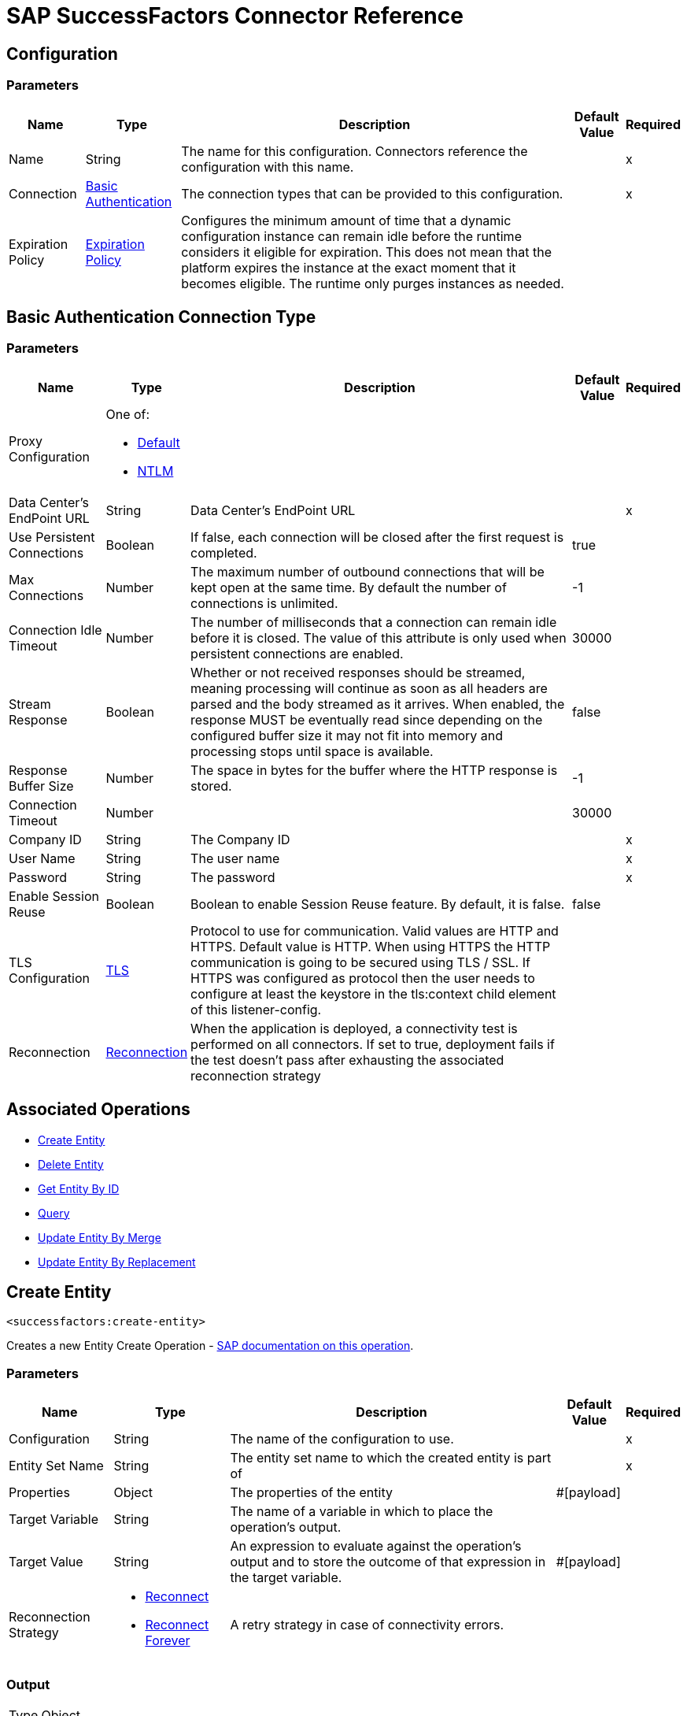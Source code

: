 = SAP SuccessFactors Connector Reference

[[config]]
== Configuration


=== Parameters

[%header%autowidth.spread]
|===
| Name | Type | Description | Default Value | Required
|Name | String | The name for this configuration. Connectors reference the configuration with this name. | |x
| Connection a| <<config_basic, Basic Authentication>>
 | The connection types that can be provided to this configuration. | |x
| Expiration Policy a| <<ExpirationPolicy>> |  Configures the minimum amount of time that a dynamic configuration instance can remain idle before the runtime considers it eligible for expiration. This does not mean that the platform expires the instance at the exact moment that it becomes eligible. The runtime only purges instances as needed. |  |
|===

[[config_basic]]
== Basic Authentication Connection Type

=== Parameters

[%header%autowidth.spread]
|===
| Name | Type | Description | Default Value | Required
| Proxy Configuration a| One of:

* <<Default>>
* <<NTLM>> |  |  |
| Data Center's EndPoint URL a| String |  Data Center's EndPoint URL |  |x
| Use Persistent Connections a| Boolean |  If false, each connection will be closed after the first request is completed. |  true |
| Max Connections a| Number |  The maximum number of outbound connections that will be kept open at the same time. By default the number of connections is unlimited. |  -1 |
| Connection Idle Timeout a| Number |  The number of milliseconds that a connection can remain idle before it is closed. The value of this attribute is only used when persistent connections are enabled. |  30000 |
| Stream Response a| Boolean |  Whether or not received responses should be streamed, meaning processing will continue as soon as all headers are parsed and the body streamed as it arrives. When enabled, the response MUST be eventually read since depending on the configured buffer size it may not fit into memory and processing stops until space is available. |  false |
| Response Buffer Size a| Number |  The space in bytes for the buffer where the HTTP response is stored. |  -1 |
| Connection Timeout a| Number |  |  30000 |
| Company ID a| String |  The Company ID |  |x
| User Name a| String |  The user name |  |x
| Password a| String |  The password |  |x
| Enable Session Reuse a| Boolean |  Boolean to enable Session Reuse feature. By default, it is false. |  false |
| TLS Configuration a| <<TLS>> |  Protocol to use for communication. Valid values are HTTP and HTTPS. Default value is HTTP. When using HTTPS the HTTP communication is going to be secured using TLS / SSL. If HTTPS was configured as protocol then the user needs to configure at least the keystore in the tls:context child element of this listener-config. |  |
| Reconnection a| <<Reconnection>> |  When the application is deployed, a connectivity test is performed on all connectors. If set to true, deployment fails if the test doesn't pass after exhausting the associated reconnection strategy |  |
|===

== Associated Operations

* <<createEntity>>
* <<deleteEntity>>
* <<getEntityById>>
* <<query>>
* <<updateEntityByMerge>>
* <<updateEntityByReplacement>>

[[createEntity]]
== Create Entity

`<successfactors:create-entity>`


Creates a new Entity Create Operation - https://help.sap.com/viewer/d599f15995d348a1b45ba5603e2aba9b/1711/en-US/072a35094de64ad5a94b9f5c4da15359.html[SAP documentation on this operation].


=== Parameters

[%header%autowidth.spread]
|===
| Name | Type | Description | Default Value | Required
| Configuration | String | The name of the configuration to use. | |x
| Entity Set Name a| String |  The entity set name to which the created entity is part of |  |x
| Properties a| Object |  The properties of the entity |  #[payload] |
| Target Variable a| String |  The name of a variable in which to place the operation's output. |  |
| Target Value a| String |  An expression to evaluate against the operation's output and to store the outcome of that expression in the target variable. |  #[payload] |
| Reconnection Strategy a| * <<reconnect>>
* <<reconnect-forever>> |  A retry strategy in case of connectivity errors. |  |
|===

=== Output

[%autowidth.spread]
|===
| Type | Object
|===

=== For Configurations

* <<config>>

=== Throws

* SUCCESSFACTORS:INVALID_PAGE_SIZE
* SUCCESSFACTORS:NOT_FOUND
* SUCCESSFACTORS:VALIDATION
* SUCCESSFACTORS:CONNECTIVITY
* SUCCESSFACTORS:BadRequestException
* SUCCESSFACTORS:RETRY_EXHAUSTED
* SUCCESSFACTORS:UNKNOWN
* SUCCESSFACTORS:META_DATA_ERROR
* SUCCESSFACTORS:OPERATION_FAILED
* SUCCESSFACTORS:UNAUTHORIZED
* SUCCESSFACTORS:PARSE_ERROR


[[deleteEntity]]
== Delete Entity

`<successfactors:delete-entity>`


This operation deletes the entry for a given entity.


=== Parameters

[%header%autowidth.spread]
|===
| Name | Type | Description | Default Value | Required
| Configuration | String | The name of the configuration to use. | |x
| Entity Set Name a| String |  The name of the entity. |  |x
| Key Properties a| Object |  #[payload] |  |x
| Reconnection Strategy a| * <<reconnect>>
* <<reconnect-forever>> |  A retry strategy in case of connectivity errors. |  |
|===



=== For Configurations

* <<config>>

=== Throws

* SUCCESSFACTORS:INVALID_PAGE_SIZE
* SUCCESSFACTORS:NOT_FOUND
* SUCCESSFACTORS:VALIDATION
* SUCCESSFACTORS:CONNECTIVITY
* SUCCESSFACTORS:BadRequestException
* SUCCESSFACTORS:RETRY_EXHAUSTED
* SUCCESSFACTORS:UNKNOWN
* SUCCESSFACTORS:META_DATA_ERROR
* SUCCESSFACTORS:OPERATION_FAILED
* SUCCESSFACTORS:UNAUTHORIZED
* SUCCESSFACTORS:PARSE_ERROR


[[getEntityById]]
== Get Entity By ID

`<successfactors:get-entity-by-id>`


Retrieves an Entity Composing the OData URI : https://help.sap.com/viewer/d599f15995d348a1b45ba5603e2aba9b/1711/en-US/a37167b95b504ca9b484c8e19e2c26bb.html[SAP documentation on this operation].


=== Parameters

[%header%autowidth.spread]
|===
| Name | Type | Description | Default Value | Required
| Configuration | String | The name of the configuration to use. | |x
| Entity Set Name a| String |  The entity set name to search for using the entity with the given key. |  |x
| Key Properties a| Object  |  #[payload] |  |x
| Target Variable a| String |  The name of a variable in which to place the operation's output. |  |
| Target Value a| String |  An expression to evaluate against the operation's output and to store the outcome of that expression in the target variable. |  #[payload] |
| Reconnection Strategy a| * <<reconnect>>
* <<reconnect-forever>> |  A retry strategy in case of connectivity errors. |  |
|===

=== Output

[%autowidth.spread]
|===
| Type | Object
|===

=== For Configurations

* <<config>>

=== Throws

* SUCCESSFACTORS:CONNECTIVITY
* SUCCESSFACTORS:RETRY_EXHAUSTED


[[query]]
== Query

`<successfactors:query>`

Queries entities of a determined type.

=== Parameters

[%header%autowidth.spread]
|===
| Name | Type | Description | Default Value | Required
| Configuration | String | The name of the configuration to use. | |x
| Entity Set Name a| String |  The type of entity to list. |  |x
| Filter a| One of:

* <<Addition>>
* <<Division>>
* <<Module>>
* <<Multiplication>>
* <<Subtraction>>
* <<In>>
* <<Like>>
* <<QueryValue>>
* <<And>>
* <<EqualTo>>
* <<GreaterThan>>
* <<LesserThan>>
* <<Not>>
* <<Or>>
* <<Grouping>>
* <<EndsWith>>
* <<StartsWith>>
* <<ToLowercase>>
* <<ToUppercase>>
* <<Trim>> |  |  |
| Order By Values a| Array of <<OrderByValue>> |  |  |
| Page Size a| Number |  |  100 |
| Top a| Number |  |  |
| Skip a| Number |  |  |
| Streaming Strategy a| * <<repeatable-in-memory-iterable>>
* <<repeatable-file-store-iterable>>
* non-repeatable-iterable |  Configure to use repeatable streams. |  |
| Target Variable a| String |  The name of a variable in which to place the operation's output. |  |
| Target Value a| String |  An expression to evaluate against the operation's output and to store the outcome of that expression in the target variable. |  #[payload] |
| Reconnection Strategy a| * <<reconnect>>
* <<reconnect-forever>> |  A retry strategy in case of connectivity errors. |  |
|===

=== Output

[%autowidth.spread]
|===
| Type | Array of Object
|===

=== For Configurations

* <<config>>



[[updateEntityByMerge]]
== Update Entity By Merge

`<successfactors:update-entity-by-merge>`


In certain cases, you might want to do an incremental update without replacing all the content of a data entity. This operation serves that purpose. https://help.sap.com/viewer/d599f15995d348a1b45ba5603e2aba9b/1711/en-US/4332a5cdc9764af6ad04e76d0608aba8.html[SAP documentation on this operation].


=== Parameters

[%header%autowidth.spread]
|===
| Name | Type | Description | Default Value | Required
| Configuration | String | The name of the configuration to use. | |x
| Entity Set Name a| String |  The name Of the entity. |  |x
| Key a| String |  |  |x
| Properties a| Object |  #[payload] |  #[payload] |
| Reconnection Strategy a| * <<reconnect>>
* <<reconnect-forever>> |  A retry strategy in case of connectivity errors. |  |
|===

=== For Configurations

* <<config>>

=== Throws

* SUCCESSFACTORS:INVALID_PAGE_SIZE
* SUCCESSFACTORS:NOT_FOUND
* SUCCESSFACTORS:VALIDATION
* SUCCESSFACTORS:CONNECTIVITY
* SUCCESSFACTORS:BadRequestException
* SUCCESSFACTORS:RETRY_EXHAUSTED
* SUCCESSFACTORS:UNKNOWN
* SUCCESSFACTORS:META_DATA_ERROR
* SUCCESSFACTORS:OPERATION_FAILED
* SUCCESSFACTORS:UNAUTHORIZED
* SUCCESSFACTORS:PARSE_ERROR


[[updateEntityByReplacement]]
== Update Entity By Replacement

`<successfactors:update-entity-by-replacement>`


This operation replaces the existing data in an entity, so all property values in the Entity either take the values provided in the request body or are reset to their default value if no data is provided in the request. https://help.sap.com/viewer/d599f15995d348a1b45ba5603e2aba9b/1711/en-US/faec3a759fbf49d2bad89fcfe0fa8e00.html[SAP documentation on this operation].


=== Parameters

[%header%autowidth.spread]
|===
| Name | Type | Description | Default Value | Required
| Configuration | String | The name of the configuration to use. | |x
| Entity Set Name a| String |  The name Of the entity |  |x
| Properties a| Object |  #[payload] |  #[payload] |
| Reconnection Strategy a| * <<reconnect>>
* <<reconnect-forever>> |  A retry strategy in case of connectivity errors. |  |
|===

=== For Configurations

* <<config>>

=== Throws

* SUCCESSFACTORS:INVALID_PAGE_SIZE
* SUCCESSFACTORS:NOT_FOUND
* SUCCESSFACTORS:VALIDATION
* SUCCESSFACTORS:CONNECTIVITY
* SUCCESSFACTORS:BadRequestException
* SUCCESSFACTORS:RETRY_EXHAUSTED
* SUCCESSFACTORS:UNKNOWN
* SUCCESSFACTORS:META_DATA_ERROR
* SUCCESSFACTORS:OPERATION_FAILED
* SUCCESSFACTORS:UNAUTHORIZED
* SUCCESSFACTORS:PARSE_ERROR



== Types
[[Tls]]
== TLS

[%header%autowidth.spread]
|===
| Field | Type | Description | Default Value | Required
| Enabled Protocols a| String | A comma separated list of protocols enabled for this context. |  | 
| Enabled Cipher Suites a| String | A comma separated list of cipher suites enabled for this context. |  | 
| Trust Store a| <<TrustStore>> |  |  | 
| Key Store a| <<KeyStore>> |  |  | 
| Revocation Check a| * <<standard-revocation-check>>
* <<custom-ocsp-responder>>
* <<crl-file>> |  |  | 
|===

[[TrustStore]]
== Trust Store

[%header%autowidth.spread]
|===
| Field | Type | Description | Default Value | Required
| Path a| String | The location to resolve relative to the current classpath and file system (if possible) of the trust store. |  | 
| Password a| String | The password used to protect the trust store. |  | 
| Type a| String | The type of store used. |  | 
| Algorithm a| String | The algorithm used by the trust store. |  | 
| Insecure a| Boolean | If true, no certificate validations are performed, rendering connections vulnerable to attacks. Use at your own risk. |  | 
|===

[[KeyStore]]
== Key Store

[%header%autowidth.spread]
|===
| Field | Type | Description | Default Value | Required
| Path a| String | The location to resolve relative to the current classpath and file system (if possible) of the key store. |  | 
| Type a| String | The type of store used. |  | 
| Alias a| String | When the key store contains many private keys, this attribute indicates the alias of the key that should be used. If not defined, the first key in the file is used by default. |  | 
| Key Password a| String | The password used to protect the private key. |  | 
| Password a| String | The password used to protect the key store. |  | 
| Algorithm a| String | The algorithm used by the key store. |  | 
|===

[[standard-revocation-check]]
== Standard Revocation Check

[%header%autowidth.spread]
|===
| Field | Type | Description | Default Value | Required
| Only End Entities a| Boolean | Only verify the last element of the certificate chain. |  | 
| Prefer Crls a| Boolean | Try CRL instead of OCSP first. |  | 
| No Fallback a| Boolean | Do not use the secondary checking method (the one not selected before). |  | 
| Soft Fail a| Boolean | Avoid verification failure when the revocation server can not be reached or is busy. |  | 
|===

[[custom-ocsp-responder]]
== Custom OCSP Responder

[%header%autowidth.spread]
|===
| Field | Type | Description | Default Value | Required
| Url a| String | The URL of the OCSP responder. |  | 
| Cert Alias a| String | Alias of the signing certificate for the OCSP response (must be in the trust store), if present. |  | 
|===

[[crl-file]]
== CRL File

[%header%autowidth.spread]
|===
| Field | Type | Description | Default Value | Required
| Path a| String | The path to the CRL file. |  | 
|===

[[Reconnection]]
== Reconnection

[%header%autowidth.spread]
|===
| Field | Type | Description | Default Value | Required
| Fails Deployment a| Boolean | When the application is deployed, a connectivity test is performed on all connectors. If set to true, deployment fails if the test doesn't pass after exhausting the associated reconnection strategy. |  | 
| Reconnection Strategy a| * <<reconnect>>
* <<reconnect-forever>> | The reconnection strategy to use. |  | 
|===

[[reconnect]]
== Reconnect

[%header%autowidth.spread]
|===
| Field | Type | Description | Default Value | Required
| Frequency a| Number | How often in milliseconds to reconnect. |  | 
| Count a| Number | How many reconnection attempts to make. |  | 
|===

[[reconnect-forever]]
== Reconnect Forever

[%header%autowidth.spread]
|===
| Field | Type | Description | Default Value | Required
| Frequency a| Number | How often in milliseconds to reconnect. |  | 
|===

[[ExpirationPolicy]]
== Expiration Policy

[%header%autowidth.spread]
|===
| Field | Type | Description | Default Value | Required
| Max Idle Time a| Number | A scalar time value for the maximum amount of time a dynamic configuration instance should be allowed to be idle before it's considered eligible for expiration. |  | 
| Time Unit a| Enumeration, one of:

** NANOSECONDS
** MICROSECONDS
** MILLISECONDS
** SECONDS
** MINUTES
** HOURS
** DAYS | A time unit that qualifies the maxIdleTime attribute |  | 
|===

[[OrderByValue]]
== Order By Value

[%header%autowidth.spread]
|===
| Field | Type | Description | Default Value | Required
| Order Type a| Enumeration, one of:

** ASCENDING
** DESCENDING |  |  | 
| Property a| String |  |  | 
|===

[[repeatable-in-memory-iterable]]
== Repeatable In Memory Iterable

[%header%autowidth.spread]
|===
| Field | Type | Description | Default Value | Required
| Initial Buffer Size a| Number | This is the amount of instances to initially allow to be kept in memory to consume the stream and provide random access to it. If the stream contains more data than can fit into this buffer, then the buffer expands according to the bufferSizeIncrement attribute, with an upper limit of maxInMemorySize. Default value is 100 instances. |  | 
| Buffer Size Increment a| Number | This is by how much the buffer size expands if it exceeds its initial size. Setting a value of zero or lower means that the buffer should not expand and that to raise a STREAM_MAXIMUM_SIZE_EXCEEDED error when the buffer gets full. Default value is 100 instances. |  | 
| Max Buffer Size a| Number | This is the maximum amount of memory to use. If more than that is used then raise a STREAM_MAXIMUM_SIZE_EXCEEDED error. A value lower or equal to zero means no limit. |  | 
|===

[[repeatable-file-store-iterable]]
== Repeatable File Store Iterable

[%header%autowidth.spread]
|===
| Field | Type | Description | Default Value | Required
| Max In Memory Size a| Number | This is the maximum amount of instances to keep in memory. If more than that is required, then it starts to buffer the content on disk. |  | 
| Buffer Unit a| Enumeration, one of:

** BYTE
** KB
** MB
** GB | The unit in which maxInMemorySize is expressed |  | 
|===

[[Default]]
== Default

[%header%autowidth.spread]
|===
| Field | Type | Description | Default Value | Required
| Host a| String | Host where the proxy requests are sent. |  | x
| Port a| Number | Port where the proxy requests are sent. |  | x
| Username a| String | The username to authenticate against the proxy. |  | 
| Password a| String | The password to authenticate against the proxy. |  | 
| Non Proxy Hosts a| String | A list of comma separated hosts against which the proxy should not be used. |  | 
|===

[[NTLM]]
== NTLM

[%header%autowidth.spread]
|===
| Field | Type | Description | Default Value | Required
| Ntlm Domain a| String | The domain to authenticate against the proxy. |  | x
| Host a| String | Host where the proxy requests are sent. |  | x
| Port a| Number | Port where the proxy requests are sent. |  | x
| Username a| String | The username to authenticate against the proxy. |  | 
| Password a| String | The password to authenticate against the proxy. |  | 
| Non Proxy Hosts a| String | A list of comma separated hosts against which the proxy should not be used. |  | 
|===

[[Addition]]
== Addition

[%header%autowidth.spread]
|===
| Field | Type | Description | Default Value | Required
| Field Name a| String |  |  | x
|===

[[Division]]
== Division

[%header%autowidth.spread]
|===
| Field | Type | Description | Default Value | Required
| Field Name a| String |  |  | x
|===

[[Module]]
== Module

[%header%autowidth.spread]
|===
| Field | Type | Description | Default Value | Required
| Field Name a| String |  |  | x
|===

[[Multiplication]]
== Multiplication

[%header%autowidth.spread]
|===
| Field | Type | Description | Default Value | Required
| Field Name a| String |  |  | x
|===

[[Subtraction]]
== Subtraction

[%header%autowidth.spread]
|===
| Field | Type | Description | Default Value | Required
| Field Name a| String |  |  | x
|===

[[In]]
== In

[%header%autowidth.spread]
|===
| Field | Type | Description | Default Value | Required
| Field Name a| String |  |  | x
|===

[[Like]]
== Like

[%header%autowidth.spread]
|===
| Field | Type | Description | Default Value | Required
| Field Name a| String |  |  | x
|===

[[QueryValue]]
== Query Value

[%header%autowidth.spread]
|===
| Field | Type | Description | Default Value | Required
| Value a| String |  |  | 
|===

[[And]]
== And

[%header%autowidth.spread]
|===
| Field | Type | Description | Default Value | Required
| Operators a| Array of One of:

* <<Addition>>
* <<Division>>
* <<Module>>
* <<Multiplication>>
* <<Subtraction>>
* <<In>>
* <<Like>>
* <<QueryValue>>
* <<And>>
* <<EqualTo>>
* <<GreaterThan>>
* <<LesserThan>>
* <<Not>>
* <<Or>>
* <<Grouping>>
* <<EndsWith>>
* <<StartsWith>>
* <<ToLowercase>>
* <<ToUppercase>>
* <<Trim>> |  |  | x
|===

[[EqualTo]]
== Equal To

[%header%autowidth.spread]
|===
| Field | Type | Description | Default Value | Required
| Compared Value a| String |  |  | x
| Field Name a| String |  |  | x
|===

[[GreaterThan]]
== Greater Than

[%header%autowidth.spread]
|===
| Field | Type | Description | Default Value | Required
| Compared Value a| String |  |  | x
| Field Name a| String |  |  | x
|===

[[LesserThan]]
== Lesser Than

[%header%autowidth.spread]
|===
| Field | Type | Description | Default Value | Required
| Compared Value a| String |  |  | x
| Field Name a| String |  |  | x
|===

[[Not]]
== Not

[%header%autowidth.spread]
|===
| Field | Type | Description | Default Value | Required
| Negative a| One of:

* <<Addition>>
* <<Division>>
* <<Module>>
* <<Multiplication>>
* <<Subtraction>>
* <<In>>
* <<Like>>
* <<QueryValue>>
* <<And>>
* <<EqualTo>>
* <<GreaterThan>>
* <<LesserThan>>
* <<Not>>
* <<Or>>
* <<Grouping>>
* <<EndsWith>>
* <<StartsWith>>
* <<ToLowercase>>
* <<ToUppercase>>
* <<Trim>> |  |  | x
|===

[[Or]]
== Or

[%header%autowidth.spread]
|===
| Field | Type | Description | Default Value | Required
| Operators a| Array of One of:

* <<Addition>>
* <<Division>>
* <<Module>>
* <<Multiplication>>
* <<Subtraction>>
* <<In>>
* <<Like>>
* <<QueryValue>>
* <<And>>
* <<EqualTo>>
* <<GreaterThan>>
* <<LesserThan>>
* <<Not>>
* <<Or>>
* <<Grouping>>
* <<EndsWith>>
* <<StartsWith>>
* <<ToLowercase>>
* <<ToUppercase>>
* <<Trim>> |  |  | x
|===

[[Grouping]]
== Grouping

[%header%autowidth.spread]
|===
| Field | Type | Description | Default Value | Required
| Operator a| One of:

* <<Addition>>
* <<Division>>
* <<Module>>
* <<Multiplication>>
* <<Subtraction>>
* <<In>>
* <<Like>>
* <<QueryValue>>
* <<And>>
* <<EqualTo>>
* <<GreaterThan>>
* <<LesserThan>>
* <<Not>>
* <<Or>>
* <<Grouping>>
* <<EndsWith>>
* <<StartsWith>>
* <<ToLowercase>>
* <<ToUppercase>>
* <<Trim>> |  |  | x
| Field Name a| String |  |  | x
|===

[[EndsWith]]
== Ends With

[%header%autowidth.spread]
|===
| Field | Type | Description | Default Value | Required
| Value a| String |  |  | x
| Field Name a| String |  |  | x
|===

[[StartsWith]]
== Starts With

[%header%autowidth.spread]
|===
| Field | Type | Description | Default Value | Required
| Value a| String |  |  | x
| Field Name a| String |  |  | x
|===

[[ToLowercase]]
== To Lowercase

[%header%autowidth.spread]
|===
| Field | Type | Description | Default Value | Required
| Field Name a| String |  |  | x
|===

[[ToUppercase]]
== To Uppercase

[%header%autowidth.spread]
|===
| Field | Type | Description | Default Value | Required
| Field Name a| String |  |  | x
|===

[[Trim]]
== Trim

[%header%autowidth.spread]
|===
| Field | Type | Description | Default Value | Required
| Field Name a| String |  |  | x
|===

== See Also

* https://forums.mulesoft.com[MuleSoft Forum]
* https://support.mulesoft.com[Contact MuleSoft Support]
